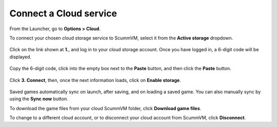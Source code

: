 ===============================
Connect a Cloud service
===============================

From the Launcher, go to **Options > Cloud**.

To connect your chosen cloud storage service to ScummVM, select it from the **Active storage** dropdown. 

.. figure:: ../images/cloud_and_lan/cloud_storage.png

Click on the link shown at **1.**, and log in to your cloud storage account. Once you have logged in, a 6-digit code will be displayed.

.. figure:: ../images/cloud_and_lan/cloud_code.png

Copy the 6-digit code, click into the empty box next to the **Paste** button, and then click the **Paste** button. 

.. figure:: ../images/cloud_and_lan/cloud_connect.png

Click **3. Connect**, then, once the next information loads, click on **Enable storage**.

.. figure:: ../images/cloud_and_lan/cloud_enable.png

Saved games automatically sync on launch, after saving, and on loading a saved game. You can also manually sync by using the **Sync now** button. 

To download the game files from your cloud ScummVM folder, click **Download game files**.

To change to a different cloud account, or to disconnect your cloud account from ScummVM, click **Disconnect**.